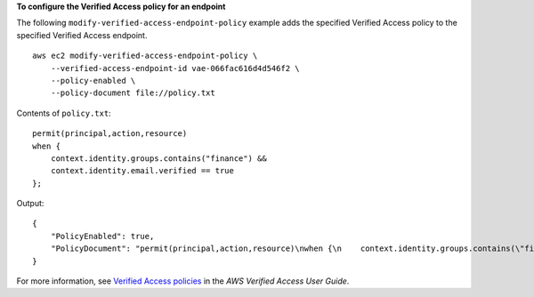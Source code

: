 **To configure the Verified Access policy for an endpoint**

The following ``modify-verified-access-endpoint-policy`` example adds the specified Verified Access policy to the specified Verified Access endpoint. ::

    aws ec2 modify-verified-access-endpoint-policy \
        --verified-access-endpoint-id vae-066fac616d4d546f2 \
        --policy-enabled \
        --policy-document file://policy.txt

Contents of ``policy.txt``::

    permit(principal,action,resource)
    when {
        context.identity.groups.contains("finance") &&
        context.identity.email.verified == true
    };

Output::

    {
        "PolicyEnabled": true,
        "PolicyDocument": "permit(principal,action,resource)\nwhen {\n    context.identity.groups.contains(\"finance\") &&\n    context.identity.email_verified == true\n};"
    }

For more information, see `Verified Access policies <https://docs.aws.amazon.com/verified-access/latest/ug/auth-policies.html>`__ in the *AWS Verified Access User Guide*.
